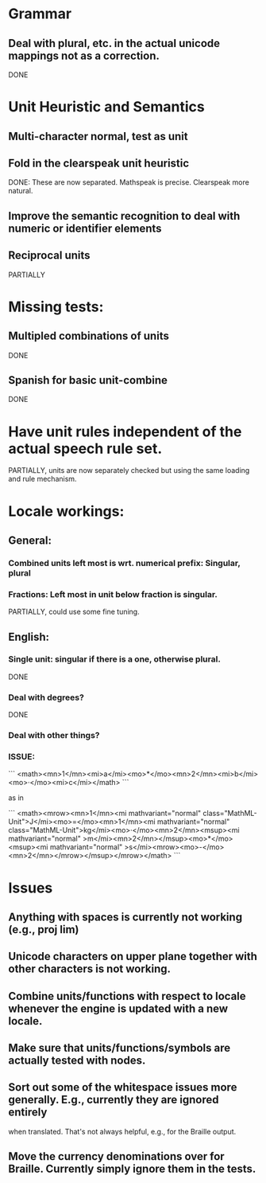 
* Grammar

** Deal with plural, etc. in the actual unicode mappings not as a correction.
DONE

* Unit Heuristic and Semantics

** Multi-character normal, test as unit

** Fold in the clearspeak unit heuristic
DONE: These are now separated. Mathspeak is precise. Clearspeak more natural.

** Improve the semantic recognition to deal with numeric or identifier elements

** Reciprocal units
PARTIALLY

* Missing tests:

** Multipled combinations of units
DONE

** Spanish for basic unit-combine
DONE

* Have unit rules independent of the actual speech rule set.
PARTIALLY, units are now separately checked but using the same loading and rule mechanism.

* Locale workings:

** General:

*** Combined units left most is wrt. numerical prefix: Singular, plural

*** Fractions: Left most in unit below fraction is singular.
PARTIALLY, could use some fine tuning.

** English:

*** Single unit: singular if there is a one, otherwise plural.
DONE

*** Deal with degrees?
DONE

*** Deal with other things?


*** ISSUE:


```
<math><mn>1</mn><mi>a</mi><mo>*</mo><mn>2</mn><mi>b</mi><mo>·</mo><mi>c</mi></math>
```

as in 

```
<math><mrow><mn>1</mn><mi mathvariant="normal" class="MathML-Unit">J</mi><mo>=</mo><mn>1</mn><mi mathvariant="normal" class="MathML-Unit">kg</mi><mo>·</mo><mn>2</mn><msup><mi mathvariant="normal" >m</mi><mn>2</mn></msup><mo>*</mo><msup><mi mathvariant="normal" >s</mi><mrow><mo>-</mo><mn>2</mn></mrow></msup></mrow></math>
```

* Issues

** Anything with spaces is currently not working (e.g., proj lim)

** Unicode characters on upper plane together with other characters is not working.

** Combine units/functions with respect to locale whenever the engine is updated with a new locale.

** Make sure that units/functions/symbols are actually tested with nodes.

** Sort out some of the whitespace issues more generally. E.g., currently they are ignored entirely
   when translated. That's not always helpful, e.g., for the Braille output.

** Move the currency denominations over for Braille. Currently simply ignore them in the tests.

